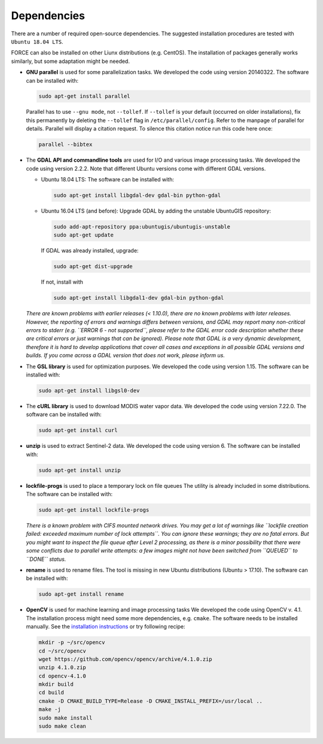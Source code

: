 .. _depend:

Dependencies
============

There are a number of required open-source dependencies. The suggested installation procedures are tested with ``Ubuntu 18.04 LTS``. 

FORCE can also be installed on other Liunx distributions (e.g. CentOS). The installation of packages generally works similarly, but some adaptation might be needed.

* **GNU parallel** is used for some parallelization tasks.
  We developed the code using version 20140322.
  The software can be installed with:

  .. code-block:: bash

    sudo apt-get install parallel


  Parallel has to use ``--gnu mode``, not ``--tollef``. If ``--tollef`` is your default (occurred on older installations), fix this permanently by deleting the ``--tollef`` flag in ``/etc/parallel/config``. Refer to the manpage of parallel for details.
  Parallel will display a citation request. To silence this citation notice run this code here once:
  
  .. code-block:: bash

    parallel --bibtex

* The **GDAL API and commandline tools** are used for I/O and various image processing tasks.
  We developed the code using version 2.2.2.
  Note that different Ubuntu versions come with different GDAL versions.

  * Ubuntu 18.04 LTS:
    The software can be installed with:

    .. code-block:: bash

      sudo apt-get install libgdal-dev gdal-bin python-gdal

  * Ubuntu 16.04 LTS (and before): 
    Upgrade GDAL by adding the unstable UbuntuGIS repository:
  
    .. code-block:: bash

      sudo add-apt-repository ppa:ubuntugis/ubuntugis-unstable
      sudo apt-get update

    If GDAL was already installed, upgrade:
  
    .. code-block:: bash

      sudo apt-get dist-upgrade

    If not, install with 

    .. code-block:: bash
  
      sudo apt-get install libgdal1-dev gdal-bin python-gdal

  *There are known problems with earlier releases (< 1.10.0), there are no known problems with later releases.
  However, the reporting of errors and warnings differs between versions, and GDAL may report many non-critical errors to stderr (e.g. ``ERROR 6 - not supported``, please refer to the GDAL error code description whether these are critical errors or just warnings that can be ignored). Please note that GDAL is a very dynamic development, therefore it is hard to develop applications that cover all cases and exceptions in all possible GDAL versions and builds. If you come across a GDAL version that does not work, please inform us.*
  
* The **GSL library** is used for optimization purposes.
  We developed the code using version 1.15.
  The software can be installed with:

  .. code-block:: bash

    sudo apt-get install libgsl0-dev

* The **cURL library** is used to download MODIS water vapor data.
  We developed the code using version 7.22.0.
  The software can be installed with:

  .. code-block:: bash

    sudo apt-get install curl

* **unzip** is used to extract Sentinel-2 data.
  We developed the code using version 6.
  The software can be installed with:

  .. code-block:: bash

    sudo apt-get install unzip

* **lockfile-progs** is used to place a temporary lock on file queues
  The utility is already included in some distributions.
  The software can be installed with:

  .. code-block:: bash

    sudo apt-get install lockfile-progs

  *There is a known problem with CIFS mounted network drives. You may get a lot of warnings like ``lockfile creation failed: exceeded maximum number of lock attempts``. You can ignore these warnings; they are no fatal errors. But you might want to inspect the file queue after Level 2 processing, as there is a minor possibility that there were some conflicts due to parallel write attempts: a few images might not have been switched from ``QUEUED`` to ``DONE`` status.*
  
* **rename** is used to rename files.
  The tool is missing in new Ubuntu distributions (Ubuntu > 17.10). The software can be installed with:

  .. code-block:: bash

    sudo apt-get install rename

* **OpenCV** is used for machine learning and image processing tasks
  We developed the code using OpenCV v. 4.1. 
  The installation process might need some more dependencies, e.g. ``cmake``.
  The software needs to be installed manually. 
  See the `installation instructions <https://docs.opencv.org/4.1.0/d7/d9f/tutorial_linux_install.html>`_ or try following recipe:
  
  .. code-block:: bash
  
     mkdir -p ~/src/opencv
     cd ~/src/opencv
     wget https://github.com/opencv/opencv/archive/4.1.0.zip
     unzip 4.1.0.zip
     cd opencv-4.1.0
     mkdir build
     cd build
     cmake -D CMAKE_BUILD_TYPE=Release -D CMAKE_INSTALL_PREFIX=/usr/local ..
     make -j
     sudo make install
     sudo make clean
